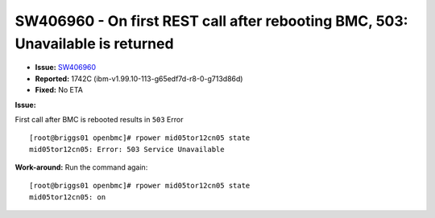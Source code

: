 SW406960 - On first REST call after rebooting BMC, 503: Unavailable is returned
===============================================================================

* **Issue:** `SW406960 <https://w3.rchland.ibm.com/projects/bestquest/?defect=SW406960>`_
* **Reported:** 1742C (ibm-v1.99.10-113-g65edf7d-r8-0-g713d86d)
* **Fixed:** No ETA

**Issue:** 

First call after BMC is rebooted results in ``503`` Error ::

    [root@briggs01 openbmc]# rpower mid05tor12cn05 state
    mid05tor12cn05: Error: 503 Service Unavailable

**Work-around:** Run the command again: ::

    [root@briggs01 openbmc]# rpower mid05tor12cn05 state
    mid05tor12cn05: on
